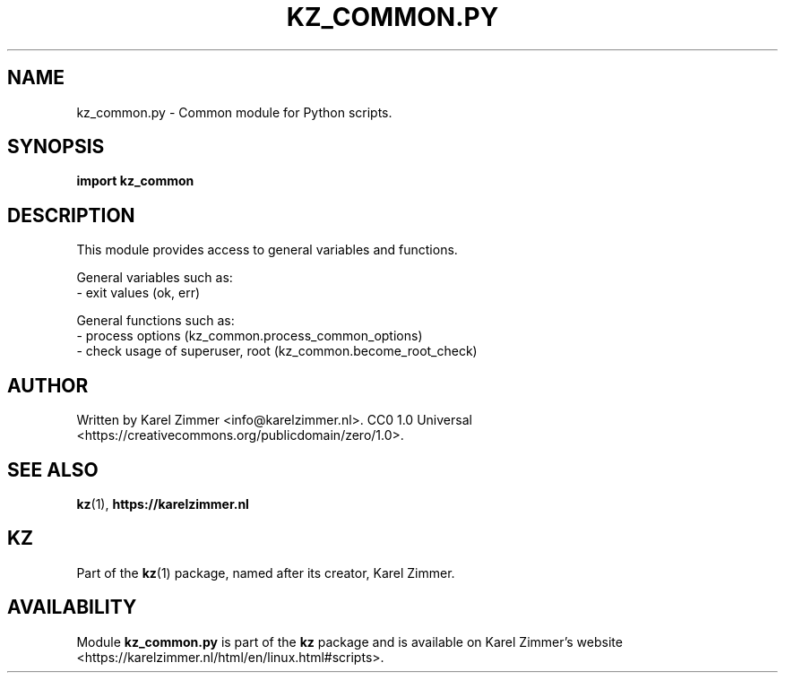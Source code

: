 .\"############################################################################
.\"# Man page for kz_common.py.
.\"#
.\"# Written by Karel Zimmer <info@karelzimmer.nl>.
.\"# CC0 1.0 Universal <https://creativecommons.org/publicdomain/zero/1.0>.
.\"############################################################################
.\"
.TH "KZ_COMMON.PY" "1" "Kz Manual" "kz 4.2.1" "Kz Manual"
.\"
.\"
.SH NAME
kz_common.py \- Common module for Python scripts.
.\"
.\"
.SH SYNOPSIS
.B import kz_common
.\"
.\"
.SH DESCRIPTION
This module provides access to general variables and functions.
.sp
General variables such as:
.br
- exit values (ok, err)
.sp
General functions such as:
.br
- process options (kz_common.process_common_options)
.br
- check usage of superuser, root (kz_common.become_root_check)
.\"
.\"
.SH AUTHOR
Written by Karel Zimmer <info@karelzimmer.nl>.
CC0 1.0 Universal <https://creativecommons.org/publicdomain/zero/1.0>.
.\"
.\"
.SH SEE ALSO
\fBkz\fR(1),
\fBhttps://karelzimmer.nl\fR
.\"
.\"
.SH KZ
Part of the \fBkz\fR(1) package, named after its creator, Karel Zimmer.
.\"
.\"
.SH AVAILABILITY
Module \fBkz_common.py\fR is part of the \fBkz\fR package and is available on
Karel Zimmer's website
<https://karelzimmer.nl/html/en/linux.html#scripts>.
